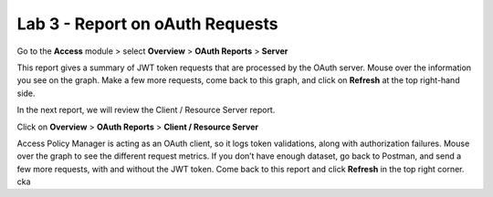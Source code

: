 Lab 3 - Report on oAuth Requests
====================================

Go to the **Access** module > select **Overview** > **OAuth Reports** > **Server**



.. image:: images/apm-rpt1.png



This report gives a summary of JWT token requests that are processed by the OAuth server.
Mouse over the information you see on the graph. Make a few more requests, come back to
this graph, and click on **Refresh** at the top right-hand side. 



.. image:: images/apm-rpt2.png



In the next report, we will review the Client / Resource Server report. 


Click on **Overview** > **OAuth Reports** > **Client / Resource Server**



.. image:: images/apm-rpt3.png



Access Policy Manager is acting as an OAuth client, so it logs token validations, along with
authorization failures. Mouse over the graph to see the different request metrics. If you don’t
have enough dataset, go back to Postman, and send a few more requests, with and without the
JWT token. Come back to this report and click **Refresh** in the top right corner. \ck\a